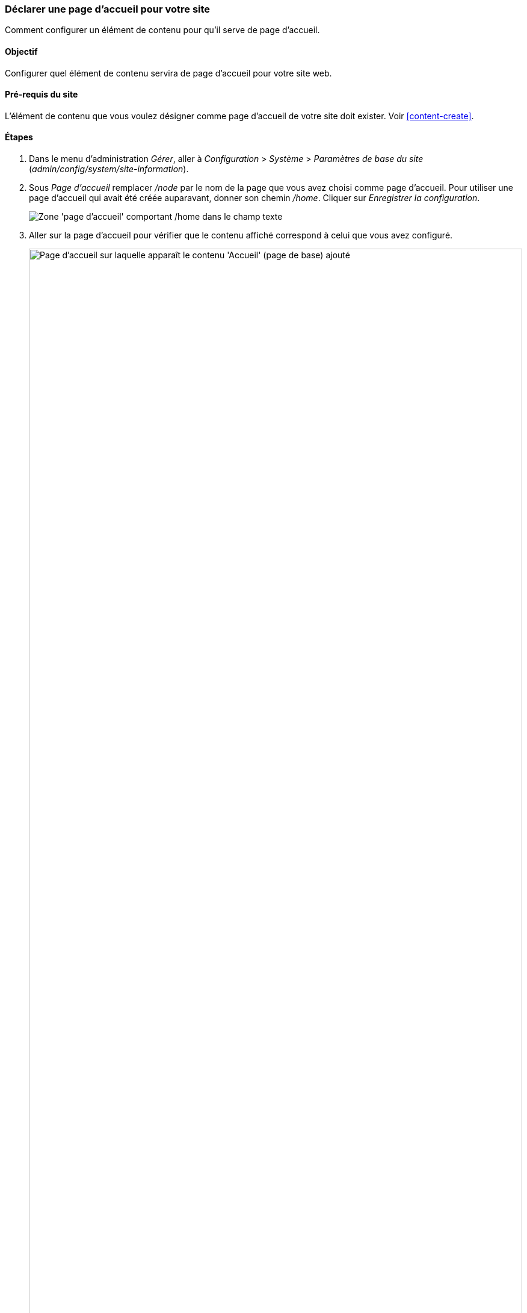 [[menu-home]]

=== Déclarer une page d'accueil pour votre site

[role="summary"]
Comment configurer un élément de contenu pour qu'il serve de page d'accueil.

(((Page d'accueil,configurer)))
(((Page d'accueil,configurer)))
(((Configurer,page d'accueil)))


==== Objectif

Configurer quel élément de contenu servira de page d'accueil pour votre site
web.

//==== Connaissances requises

==== Pré-requis du site

L'élément de contenu que vous voulez désigner comme page d'accueil de votre site
doit exister. Voir <<content-create>>.

==== Étapes

. Dans le menu d'administration _Gérer_, aller à _Configuration_ > _Système_ >
_Paramètres de base du site_ (_admin/config/system/site-information_).

. Sous _Page d'accueil_ remplacer _/node_ par le nom de la page que vous avez
choisi comme page d'accueil. Pour utiliser une page d'accueil qui avait été
créée auparavant, donner son chemin _/home_. Cliquer sur _Enregistrer la
configuration_.
+
--
// Front page section of admin/config/system/site-information.
image:images/menu-home_new_text_field.png["Zone 'page d'accueil' comportant
/home dans le champ texte"]
--

. Aller sur la page d'accueil pour vérifier que le contenu affiché correspond à
celui que vous avez configuré.
+
--
// Site front page after configuring it to point to the Home content item.
image:images/menu-home_final.png["Page d'accueil sur laquelle apparaît le
contenu 'Accueil' (page de base) ajouté",width="100%"]
--

==== Améliorer votre compréhension

* <<menu-link-from-content>>

* Suivre <<content-create>> pour créer une page d'erreur utilisée pour les
réponses 404 (page non trouvé) ou 403 (non autorisé) de votre site. Puis en
suivant les étapes ci-dessus, vous pouvez la choisir comme réponse à une erreur,
dans la section _Pages d'erreur_ de la configuration.

==== Concepts liés

<<menu-concept>>

==== Vidéos (en anglais)

// Video from Drupalize.Me.
video::https://www.youtube-nocookie.com/embed/qOL8arBYpJ4[title="Designating a Front Page for Your Site"]

//==== Pour aller plus loin


*Attributions*

Ecrit et modifié par https://www.drupal.org/u/AnnGreazel[Ann Greazel],
https://www.drupal.org/u/jerseycheese[Jack Haas], et
https://www.drupal.org/u/jojyja[Jojy Alphonso] de
http://redcrackle.com[Red Crackle].
Traduit par https://www.drupal.org/u/vanessakovalsky[Vanessa Kovalsky] et
https://www.drupal.org/u/fmb[Felip Manyer i Ballester].
